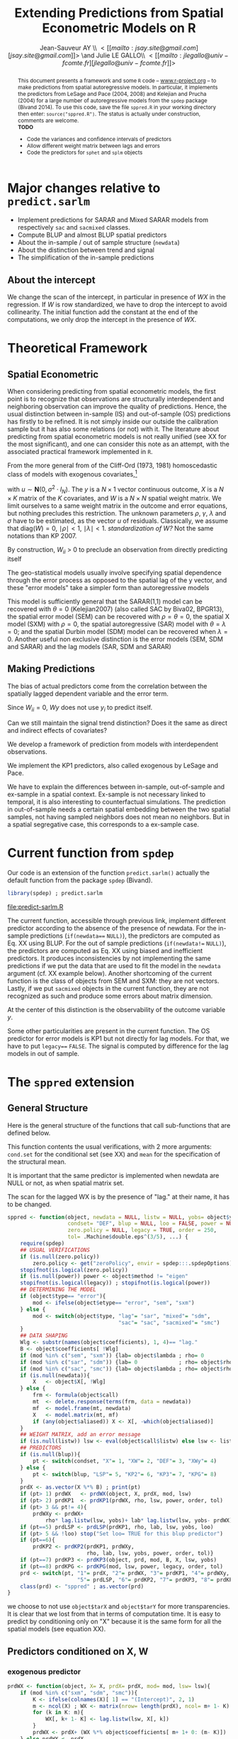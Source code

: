 #+TITLE:       Extending Predictions from Spatial Econometric Models on R
#+AUTHOR:      Jean-Sauveur AY \\ \lt[[mailto:jsay.site@gmail.com][jsay.site@gmail.com]]\gt \and Julie LE GALLO\\ \lt[[mailto:jlegallo@univ-fcomte.fr][jlegallo@univ-fcomte.fr]]\gt 
#+LaTeX_CLASS: ManueStat
#+OPTIONS:     LaTeX:t tags:nil toc:nil H:5
#+STARTUP:     hideblocks
#+BIND:        org-latex-image-default-width ""
#+BIND:        org-latex-tables-booktabs t
#+PROPERTY:    session *R*
#+PROPERTY:    exports both
#+PROPERTY:    eval no
#+INFOJS_OPT:  view:t toc:t mouse:underline buttons:0 path:http://thomasf.github.io/solarized-css/org-info.min.js
#+HTML_HEAD:   <link rel="stylesheet" type="text/css" href="http://thomasf.github.io/solarized-css/solarized-light.min.css" />
#+BEGIN_abstract
This document presents a framework and some =R= code --
[[latex:url][www.r-project.org]] -- to make predictions from spatial autoregressive
models. In particular, it implements the predictors from LeSage and
Pace (2004, 2008) and Kelejian and Prucha (2004) for a large number of
autoregressive models from the =spdep= package (Bivand 2014). To use
this code, save the file =sppred.R= in your working directory then
enter: =source("sppred.R")=. The status is actually under
construction, comments are welcome.\\

*TODO*
- Code the variances and confidence intervals of predictors
- Allow different weight matrix between lags and errors
- Code the predictors for =sphet= and =splm= objects
#+END_abstract
#+BEGIN_LaTeX
  \clearpage
  \setcounter{tocdepth}{2}
  \begin{spacing}{0.75}
  \tableofcontents
  \end{spacing}
  \clearpage
#+END_LaTeX

# http://www.springerreference.com/docs/html/chapterdbid/62922.html

* Major changes relative to =predict.sarlm=

   - Implement predictions for SARAR and Mixed SARAR models from
     respectively =sac= and =sacmixed= classes.
   - Compute BLUP and almost BLUP spatial predictors
   - About the in-sample / out of sample structure (=newdata=)
   - About the distinction between trend and signal
   - The simplification of the in-sample predictions

** About the intercept

   We change the scan of the intercept, in particular in presence of
   $WX$ in the regression. If $W$ is row standardized, we have to drop
   the intercept to avoid collinearity. The initial function add the
   constant at the end of the computations, we only drop the intercept
   in the presence of $WX$.

* Theoretical Framework
** Spatial Econometric

   When considering predicting from spatial econometric models, the
   first point is to recognize that observations are structurally
   interdependent and neighboring observation can improve the quality
   of predictions. Hence, the usual distinction between in-sample (IS)
   and out-of-sample (OS) predictions has firstly to be refined. It is
   not simply inside our outside the calibration sample but it has
   also some relations (or not) with it. The literature about
   predicting from spatial econometric models is not really unified
   (see XX for the most significant), and one can consider this note
   as an attempt, with the associated practical framework implemented
   in =R=.

   From the more general from of the Cliff-Ord (1973, 1981)
   homoscedastic class of models with exogenous covariates,[fn:1]

\begin{align}
y           & = \rho Wy+X\beta+\gamma WX+ \varepsilon\nonumber\\
\varepsilon & = \lambda W\varepsilon+ u \nonumber
\end{align}

   with $u\sim \mathbf{N}(0, \sigma^2\cdot I_N)$. The $y$ is a
   $N\times 1$ vector continuous outcome, $X$ is a $N\times K$ matrix
   of the $K$ covariates, and $W$ is a $N\times N$ spatial weight
   matrix. We limit ourselves to a same weight matrix in the outcome
   and error equations, but nothing precludes this restriction. The
   unknown parameters $\rho$, $\gamma$, $\lambda$ and $\sigma$ have to
   be estimated, as the vector $u$ of residuals. Classically, we
   assume that $\mbox{diag}(W)= 0$, $\mid \rho \mid< 1$, $\mid \lambda
   \mid< 1$. /standardization of W?/ Not the same notations than
   KP 2007.

   By construction, $W_{ii}$ \gt $0$ to preclude an observation from
   directly predicting itself

   The geo-statistical models usually involve specifying spatial
   dependence through the error process as opposed to the spatial lag
   of the y vector, and these "error models" take a simpler form than
   autoregressive models

   This model is sufficiently general that the SARAR(1,1) model can be
   recovered with $\theta= 0$ (Kelejian2007) (also called SAC by
   Biva02, BPGR13), the spatial error model (SEM) can be recovered
   with $\rho=\theta= 0$, the spatial X model (SXM) with $\rho=0$, the
   spatial autoregressive (SAR) model with $\theta=\lambda=0$; and the
   spatial Durbin model (SDM) model can be recovered when
   $\lambda=0$. Another useful non exclusive distinction is the error
   models (SEM, SDM and SARAR) and the lag models (SAR, SDM and SARAR)

** Making Predictions

   The bias of actual predictors come from the correlation between
   the spatially lagged dependent variable and the error term.

   Since $W_{ii}=0$, $W y$ does not use $y_i$ to predict itself.

   Can we still maintain the signal trend distinction? Does it the
   same as direct and indirect effects of covariates?

   We develop a framework of prediction from models with
   interdependent observations.

   We implement the KP1 predictors, also called exogenous by LeSage
   and Pace.

   We have to explain the differences between in-sample, out-of-sample
   and ex-sample in a spatial context. Ex-sample is not necessary
   linked to temporal, it is also interesting to counterfactual
   simulations. The prediction in out-of-sample needs a certain
   spatial embedding between the two spatial samples, not having
   sampled neighbors does not mean no neighbors. But in a spatial
   segregative case, this corresponds to a ex-sample case.

* Current function from =spdep=

  Our code is an extension of the function =predict.sarlm()= actually
  the default function from the package =spdep= (Bivand).

#+Name: Lst:DFT
#+begin_src R :results output :file "predict-sarlm.R"
library(spdep) ; predict.sarlm
#+end_src

#+RESULTS: Lst:DFT
[[file:predict-sarlm.R]]

  The current function, accessible through previous link, implement
  different predictor according to the absence of the presence of
  newdata. For the in-sample predictions (=if(newdata=== =NULL)=), the
  predictors are computed as Eq. XX using BLUP. For the out of sample
  predictions (=if(newdata!== =NULL)=), the predictors are computed as
  Eq. XX using biased and inefficient predictors. It produces
  inconsistencies by not implementing the same predictions if we put
  the data that are used to fit the model in the =newdata= argument
  (cf. XX example below). Another shortcoming of the current function
  is the class of objects from SEM and SXM: they are not
  vectors. Lastly, if we put =sacmixed= objects in the current
  function, they are not recognized as such and produce some errors
  about matrix dimension.

  At the center of this distinction is the observability of the
  outcome variable $y$.

  Some other particularities are present in the current function. The
  OS predictor for error models is KP1 but not directly for lag
  models. For that, we have to put =legacy=== =FALSE=. The signal is
  computed by difference for the lag models in out of sample.

* The =sppred= extension
** General Structure

   Here is the general structure of the functions that call
   sub-functions that are defined below.

   This function contents the usual verifications, with 2 more
   arguments: =cond.set= for the conditional set (see XX) and =mean=
   for the specification of the structural mean.

   It is important that the same predictor is implemented when
   newdata are NULL or not, as when spatial matrix set.

   The scan for the lagged WX is by the presence of "lag." at their
   name, it has to be changed.

#+begin_src R :results silent :tangle ./sppred.R
sppred <- function(object, newdata = NULL, listw = NULL, yobs= object$y,
                   condset= "DEF", blup = NULL, loo = FALSE, power = NULL,
                   zero.policy = NULL, legacy = TRUE, order = 250,
                   tol= .Machine$double.eps^(3/5), ...) {
    require(spdep)
    ## USUAL VERIFICATIONS
    if (is.null(zero.policy)) 
        zero.policy <- get("zeroPolicy", envir = spdep:::.spdepOptions)
    stopifnot(is.logical(zero.policy))
    if (is.null(power)) power <- object$method != "eigen"
    stopifnot(is.logical(legacy)) ; stopifnot(is.logical(power))
    ## DETERMINING THE MODEL
    if (object$type== "error"){
        mod <- ifelse(object$etype== "error", "sem", "sxm")
    } else {
        mod <- switch(object$type, "lag"= "sar", "mixed"= "sdm",
                                   "sac"= "sac", "sacmixed"= "smc")
    }
    ## DATA SHAPING
    Wlg <- substr(names(object$coefficients), 1, 4)== "lag."
    B <- object$coefficients[ !Wlg]
    if (mod %in% c("sem", "sxm")) {lab= object$lambda ; rho= 0         }
    if (mod %in% c("sar", "sdm")) {lab= 0             ; rho= object$rho}
    if (mod %in% c("sac", "smc")) {lab= object$lambda ; rho= object$rho}
    if (is.null(newdata)){
        X   <- object$X[, !Wlg]
    } else {
        frm <- formula(object$call)
        mt  <- delete.response(terms(frm, data = newdata))
        mf  <- model.frame(mt, newdata)
        X   <- model.matrix(mt, mf)
        if (any(object$aliased)) X <- X[, -which(object$aliased)]
    }
    ## WEIGHT MATRIX, add an error message
    if (is.null(listw)) lsw <- eval(object$call$listw) else lsw <- listw
    ## PREDICTORS
    if (is.null(blup)){
        pt <- switch(condset, "X"= 1, "XW"= 2, "DEF"= 3, "XWy"= 4)
    } else {
        pt <- switch(blup, "LSP"= 5, "KP2"= 6, "KP3"= 7, "KPG"= 8)
    }
    prdX <- as.vector(X %*% B) ; print(pt)
    if (pt> 1) prdWX   <- prdWX(object, X, prdX, mod, lsw)
    if (pt> 2) prdKP1  <- prdKP1(prdWX, rho, lsw, power, order, tol)
    if (pt> 3 && pt!= 4){
        prdWXy <- prdWX+
            rho* lag.listw(lsw, yobs)+ lab* lag.listw(lsw, yobs- prdWX)}
    if (pt==5) prdLSP <- prdLSP(prdKP1, rho, lab, lsw, yobs, loo)
    if (pt> 5 && !loo) stop("Set loo= TRUE for this blup predictor")
    if (pt==6){
        prdKP2 <- prdKP2(prdKP1, prdWXy,
                         rho, lab, lsw, yobs, power, order, tol)}
    if (pt==7) prdKP3 <- prdKP3(object, prd, mod, B, X, lsw, yobs)
    if (pt==8) prdKPG <- prdKPG(mod, lsw, power, legacy, order, tol)
    prd <- switch(pt, "1"= prdX, "2"= prdWX, "3"= prdKP1, "4"= prdWXy,
                      "5"= prdLSP, "6"= prdKP2, "7"= prdKP3, "8"= prdKPG)
    class(prd) <- "sppred" ; as.vector(prd)
}
#+end_src

   we choose to not use =object$tarX= and =object$tarY= for more
   transparencies. It is clear that we lost from that in terms of
   computation time. It is easy to predict by conditioning only on "X"
   because it is the same form for all the spatial models (see
   equation XX).

** Predictors conditioned on X, W
*** exogenous predictor

#+begin_src R :results silent :tangle ./sppred.R
prdWX <- function(object, X= X, prdX= prdX, mod= mod, lsw= lsw){
    if (mod %in% c("sxm", "sdm", "smc")){
        K <- ifelse(colnames(X)[ 1] == "(Intercept)", 2, 1)
        m <- ncol(X) ; WX <- matrix(nrow= length(prdX), ncol= m+ 1- K)
        for (k in K: m){
            WX[, k+ 1- K] <- lag.listw(lsw, X[, k])
        }
        prdWX <- prdX+ (WX %*% object$coefficients[ m+ 1+ 0: (m- K)])
    } else prdWX <- prdX
   prdWX
}
#+end_src

*** endogenous predictor

#+begin_src R :results silent :tangle ./sppred.R
prdKP1 <- function(prdWX, rho= rho, lsw= lsw,
                   power= power, order= order, tol= tol){
    if (power){
        W <- as(as_dgRMatrix_listw(lsw), "CsparseMatrix")
        prdKP1 <- c(as(powerWeights(W, rho= rho, X= prdWX,
                                    order= order, tol= tol), "matrix"))
    } else {
        prdKP1 <- c(invIrW(lsw, rho) %*% prdWX)
    }
    prdKP1
}
#+end_src

** Predictors conditioned on X, W, y
*** biased predictors

    The predictors equivalent to KP4 and KP5, we do not let the choice
    (because the omitted combination can be recovered from previous
    predictors) and we can eventually add a KP6 for SAC and SMC
    models. The computations are in the general.

*** BLUP LSP

    It can make sens to distinguish one shot to one leave one.


#+begin_src R :results silent :tangle ./sppred.R
prdLSP <- function(prdKP1, rho= rho, lab= lab,
                   lsw= lsw, yobs= yobs, loo= loo){
    ZL <- diag(length(prdKP1))- (lab* listw2mat(lsw))
    ZR <- diag(length(prdKP1))- (rho* listw2mat(lsw))
    Z  <- ZL %*% ZR ; P22 <- t(Z) %*% Z
    if (loo){
        prdLSP <- matrix(NA, ncol= 1, nrow= length(prdKP1))
        for (i in 1: length(prdKP1)){
            prdLSP[ i] <- prdKP1[ i]-
                (P22[-i, i] %*% (yobs[ -i]- prdKP1[ -i])/ P22[i, i])
        }
    } else {
        P11 <- P22
        prdLSP <- prdKP1+ ((solve(P22) %*% P11 %*% (yobs- prdKP1)))
    }
    prdLSP
}
#+end_src

*** BLUP KP2

#+begin_src R :results silent :tangle ./sppred.R
prdKP2 <- function(prdKP1, prdWXy= prdWXy, rho= rho, lab= lab, lsw= lsw,
                   yobs= yobs, power= power, order= order, tol= tol){
    if (power){
        W <- as(as_dgRMatrix_listw(lsw), "CsparseMatrix")
        GL <- as(powerWeights(W, rho= lab, order= order, tol= tol,
                              X= diag(length(prdWXy))), "matrix")
        GR <- as(powerWeights(W, rho= rho, order= order, tol= tol,
                              X= diag(length(prdWXy))), "matrix")
    } else {
        GL <- invIrW(lsw, rho) ; GR <- invIrW(lsw, lab)
    }
    sum.u <- GL %*% t(GL) ; sum.y <- GR %*% sum.u %*% t(GR)
    WM <- listw2mat(lsw)
    prdKP2 <- matrix(NA, ncol= 1, nrow= length(prdWXy))
    for (i in 1: length(prdKP2)){
        rg <- (sum.u[i, ] %*% GR %*% WM[i, ])/ (WM[i, ] %*% sum.y %*% WM[i, ])
        prdKP2[ i] <- prdWXy[ i]+ (rg %*% WM[i, ] %*% (yobs- prdKP1))
    }
    prdKP2
}
#+end_src

*** BLUP KP3

#+begin_src R :results silent :tangle ./sppred.R
prdKP3 <- function(prdKP1, prdWXy= prdWXy, rho= rho, lab= lab, lsw= lsw,
                   yobs= yobs, power= power, order= order, tol= tol){
    prdKP3
}
#+end_src


** Predictors conditioned by hand
* How it works
** Choosing a type of predictor

   Our new =R= function for spatial predictions -- called =sppred= for
   the moment -- admits a first additional argument =predictor= that
   specify the computed predictor. Knowing that predictors
   corresponding to larger information sets are more complex,
   flexibility is needed to let the user makes its own trade-off
   between simplicity and prediction efficiency. The following table
   define the available predictors.

#+Caption: The available values for the new =predictor= argument
|-------------+---------------------+-------------------|
| =predictor= | label               | equation (see XX) |
|-------------+---------------------+-------------------|
| "1"         | minimum information | (XX)              |
| "2"         | heuristic BLUP      | (XX)              |
| "3"         | BLUP                | (XX)              |
| "4"         | heuristic data      | (XX)              |
|-------------+---------------------+-------------------|

   The =predictor= 4 is currently the default for IS prediction in
   =predict.sarlm= (it corresponds to the predictor KP4 for lag models
   and KP5 for error models).

** Specifying
** General structure, usual checks, and IS predictions

   Here the code, for the inverse integrating directly the code from
   powerWeigths?

** The predictors 1 for OS predictions   
* Testing
** Sample

#+Name: Lst:PSS
#+Header: :width 11 :height 4
#+begin_src R :results graphics :file "Figures/PrsSpSmp.pdf"
load("Data/exsmp.Rda") ; library(spdep)
plot(exsmp$Dat.all)
plot(exsmp$Dat.cal, col= "blue", pch= 20, add= TRUE)
#+end_src

#+Name: Fig:PSS
#+ATTR_LaTeX: :options scale= .5
#+Caption: Calibration and exhaustive datasets
#+RESULTS: Lst:PSS
[[file:Figures/PrsSpSmp.pdf]]
 
** Estimating the spatial models

#+begin_src R :results output exemple
SEM <- errorsarlm(ARlog03~ PXLB03+ RTFO03+ BdAlti, data= exsmp$Dat.cal,
                  exsmp$Wgt.cal, method= "eigen")
SXM <- errorsarlm(ARlog03~ PXLB03+ RTFO03+ BdAlti, data= exsmp$Dat.cal,
                  exsmp$Wgt.cal, method= "eigen", etype= "emixed")
SAR <- lagsarlm(  ARlog03~ PXLB03+ RTFO03+ BdAlti, data= exsmp$Dat.cal,
                  exsmp$Wgt.cal, method= "eigen")
SDM <- lagsarlm(  ARlog03~ PXLB03+ RTFO03+ BdAlti, data= exsmp$Dat.cal,
                  exsmp$Wgt.cal, method= "eigen", type= "mixed")
SAC <- sacsarlm(  ARlog03~ PXLB03+ RTFO03+ BdAlti, data= exsmp$Dat.cal,
                  exsmp$Wgt.cal, method= "eigen")
SMC <- sacsarlm(  ARlog03~ PXLB03+ RTFO03+ BdAlti, data= exsmp$Dat.cal,
                  exsmp$Wgt.cal, method= "eigen", type= "sacmixed")
library(plyr)
t(ldply(list(SEM, SXM, SAR, SDM, SAC, SMC), AIC))
#+end_src

#+RESULTS:
:        [,1]     [,2]     [,3]     [,4]     [,5]    [,6]
: V1 445.7127 433.3333 435.5886 434.1438 436.3016 435.197

** Testing the predictors
*** Conditioned on X

#+begin_src R :results output exemple
source("sppred.R")
SEMprdX <- sppred(SEM, condset= "X")
sqrt(mean(I(SEMprdX- SEM$y)^2))
SXMprdX <- sppred(SXM, condset= "X")
sqrt(mean(I(SXMprdX- SXM$y)^2))
SARprdX <- sppred(SAR, condset= "X")
sqrt(mean(I(SARprdX- SAR$y)^2))
SDMprdX <- sppred(SDM, condset= "X")
sqrt(mean(I(SDMprdX- SDM$y)^2))
SACprdX <- sppred(SAC, condset= "X")
sqrt(mean(I(SACprdX- SAC$y)^2))
SMCprdX <- sppred(SMC, condset= "X")
sqrt(mean(I(SMCprdX- SMC$y)^2))
SMCprdX <- sppred(SMC, newdata= exsmp$Dat.cal, condset= "X", power= T)
sqrt(mean(I(SMCprdX- SMC$y)^2))

## A ESSAYER AVEC L'AUTRE BASE SPATIALE
#+end_src

*** Conditioned on X, W

#+begin_src R :results output exemple
source("sppred.R")
SEMprdWX <- sppred(SEM, condset= "XW")
sqrt(mean(I(SEMprdWX- SEM$y)^2))
SXMprdWX <- sppred(SXM, condset= "XW")
sqrt(mean(I(SXMprdWX- SXM$y)^2))
SARprdWX <- sppred(SAR, condset= "XW")
sqrt(mean(I(SARprdWX- SAR$y)^2))
SDMprdWX <- sppred(SDM, condset= "XW")
sqrt(mean(I(SDMprdWX- SAR$y)^2))
SACprdWX <- sppred(SAC, condset= "XW")
sqrt(mean(I(SACprdWX- SAR$y)^2))
SMCprdWX <- sppred(SMC, condset= "XW")
sqrt(mean(I(SMCprdWX- SAR$y)^2))
SXMprdXW <- sppred(SXM, newdata= exsmp$Dat.cal,
                   condset= "XW", listw= exsmp$Wgt.cal)
sqrt(mean(I(SXMprdWX- SXM$y)^2))
#+end_src

*** KP1 predictors

#+begin_src R :results output exemple
source("sppred.R")
SEMprdKP1 <- sppred(SEM)
sqrt(mean(I(SEMprdKP1- SEM$y)^2))
SXMprdKP1 <- sppred(SXM)
sqrt(mean(I(SXMprdKP1- SXM$y)^2))
SARprdKP1 <- sppred(SAR)
sqrt(mean(I(SARprdKP1- SAR$y)^2))
SDMprdKP1 <- sppred(SDM)
sqrt(mean(I(SDMprdKP1- SAR$y)^2))
SACprdKP1 <- sppred(SAC)
sqrt(mean(I(SACprdKP1- SAR$y)^2))
SMCprdKP1 <- sppred(SMC)
sqrt(mean(I(SMCprdKP1- SAR$y)^2))

SXMprdKP1 <- sppred(SXM, newdata= exsmp$Dat.cal)
sqrt(mean(I(SXMprdKP1- SXM$y)^2))
SXMprdKP1 <- sppred(SXM, power= TRUE)
SXMprdKP1 <- sppred(SXM, newdata= exsmp$Dat.cal, listw= exsmp$Wgt.cal)
SXMprdKP1 <- sppred(SXM, newdata= exsmp$Dat.cal, listw= exsmp$Wgt.cal,
                    power= TRUE)
sqrt(mean(I(SXMprdKP1- SXM$y)^2))

#+end_src

*** Biased predictor

#+begin_src R :results output exemple
source("sppred.R")
SEMprdXWy <- sppred(SEM, condset= "XWy")
sqrt(mean(I(SEMprdXWy- SEM$y)^2))
SXMprdXWy <- sppred(SXM, condset= "XWy")
sqrt(mean(I(SXMprdXWy- SXM$y)^2))
SARprdXWy <- sppred(SAR, condset= "XWy")
sqrt(mean(I(SARprdXWy- SAR$y)^2))
SDMprdXWy <- sppred(SDM, condset= "XWy")
sqrt(mean(I(SDMprdXWy- SDM$y)^2))
SACprdXWy <- sppred(SAC, condset= "XWy")
sqrt(mean(I(SACprdXWy- SAC$y)^2))
SMCprdXWy <- sppred(SMC, condset= "XWy")
sqrt(mean(I(SMCprdXWy- SMC$y)^2))

SDMprdX <- sppred(SDM, condset= "XWy", power= TRUE)
SDMprdX <- sppred(SDM, condset= "XWy", newdata= exsmp$Dat.cal)
sqrt(mean(I(SDMprdXWy- SDM$y)^2))

## ON PEUT COMMENCER A METTRE DU yobs choisit
#+end_src

*** LSP predictor

#+begin_src R :results output exemple
source("sppred.R")
SEMprdKP1 <- sppred(SEM, blup= "LSP")
sqrt(mean(I(SEMprdKP1- SEM$y)^2))

SEMprdKP1 <- sppred(SEM, blup= "LSP", loo= TRUE)
sqrt(mean(I(SEMprdKP1- SEM$y)^2))


SXMprdXWy <- sppred(SXM, blup= "LSP", loo= TRUE)
sqrt(mean(I(SXMprdXWy- SXM$y)^2))

SARprdXWy <- sppred(SAR, condset= "XWy")
sqrt(mean(I(SARprdXWy- SAR$y)^2))
SDMprdXWy <- sppred(SDM, condset= "XWy")
sqrt(mean(I(SDMprdXWy- SDM$y)^2))
SACprdXWy <- sppred(SAC, condset= "XWy")
sqrt(mean(I(SACprdXWy- SAC$y)^2))
SMCprdXWy <- sppred(SMC, condset= "XWy")
sqrt(mean(I(SMCprdXWy- SMC$y)^2))

SDMprdX <- sppred(SDM, condset= "XWy", power= TRUE)
SDMprdX <- sppred(SDM, condset= "XWy", newdata= exsmp$Dat.cal)
sqrt(mean(I(SDMprdXWy- SDM$y)^2))

## ON PEUT COMMENCER A METTRE DU yobs choisit
#+end_src

*** KP2 predictor

#+begin_src R :results output exemple
source("sppred.R")
SEMprdKP2 <- sppred(SEM, blup= "KP2", loo= TRUE)
sqrt(mean(I(SEMprdKP2- SEM$y)^2))
SXMprdKP2 <- sppred(SXM, blup= "KP2", loo= TRUE)
sqrt(mean(I(SXMprdKP2- SXM$y)^2))
SARprdKP2 <- sppred(SAR, blup= "KP2", loo= TRUE)
sqrt(mean(I(SARprdKP2- SAR$y)^2))
SDMprdKP2 <- sppred(SDM, blup= "KP2", loo= TRUE)
sqrt(mean(I(SDMprdKP2- SDM$y)^2))
SACprdKP2 <- sppred(SAC, blup= "KP2", loo= TRUE)
sqrt(mean(I(SACprdKP2- SAC$y)^2))
SMCprdKP2 <- sppred(SMC, blup= "KP2", loo= TRUE)
sqrt(mean(I(SMCprdKP2- SMC$y)^2))

SMCprdKP2 <- sppred(SMC, condset= "X", blup= "KP2", loo= TRUE)
sqrt(mean(I(SMCprdKP2- SMC$y)^2))

## ON PEUT COMMENCER A METTRE DU yobs choisit
#+end_src


* Footnotes

[fn:1] This model has different names in the literature: spatial
autoregressive model with autoregressive disturbances (SARAR(1,1),
Kelejian and Prucha, 1998) or Spatial Autoregressive Conditional (SAC,
XX). We retain XX here.

